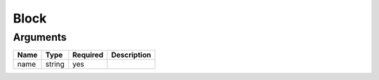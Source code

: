 Block
-----




Arguments
=========

====  ======  ========  ===========
Name  Type    Required  Description  
====  ======  ========  ===========
name  string  yes                    
====  ======  ========  ===========

